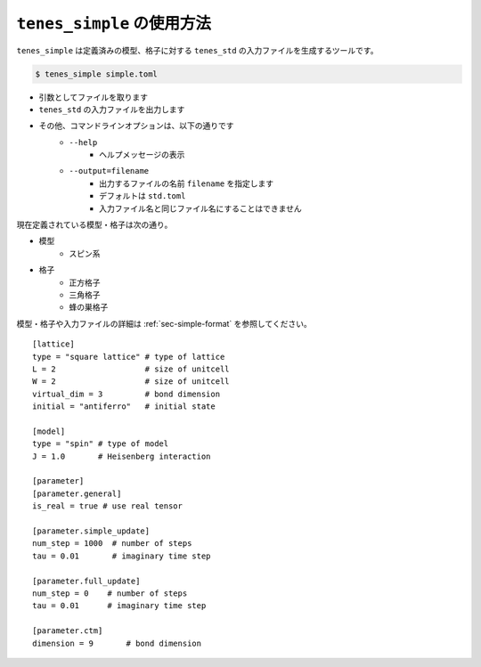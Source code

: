 .. highlight:: none

``tenes_simple`` の使用方法
----------------------------

``tenes_simple`` は定義済みの模型、格子に対する ``tenes_std`` の入力ファイルを生成するツールです。

.. code:: bash

   $ tenes_simple simple.toml

- 引数としてファイルを取ります
- ``tenes_std`` の入力ファイルを出力します
- その他、コマンドラインオプションは、以下の通りです
   - ``--help``
      - ヘルプメッセージの表示
   - ``--output=filename``
      - 出力するファイルの名前 ``filename`` を指定します
      - デフォルトは ``std.toml``
      - 入力ファイル名と同じファイル名にすることはできません

現在定義されている模型・格子は次の通り。

- 模型
   - スピン系
- 格子
   - 正方格子
   - 三角格子
   - 蜂の巣格子

模型・格子や入力ファイルの詳細は :ref:`sec-simple-format` を参照してください。
::
   [lattice]
   type = "square lattice" # type of lattice
   L = 2                   # size of unitcell
   W = 2                   # size of unitcell
   virtual_dim = 3         # bond dimension
   initial = "antiferro"   # initial state

   [model]
   type = "spin" # type of model
   J = 1.0       # Heisenberg interaction

   [parameter]
   [parameter.general]
   is_real = true # use real tensor

   [parameter.simple_update]
   num_step = 1000  # number of steps
   tau = 0.01       # imaginary time step

   [parameter.full_update]
   num_step = 0    # number of steps
   tau = 0.01      # imaginary time step

   [parameter.ctm]
   dimension = 9       # bond dimension

